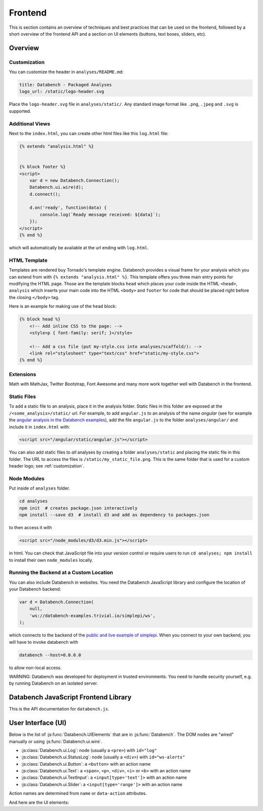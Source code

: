 Frontend
========

This is section contains an overview of techniques and best practices that can
be used on the frontend, followed by a short overview of the frontend API and
a section on UI elements (buttons, text boxes, sliders, etc).


.. _frontend-overview:

Overview
--------

.. _customization:

Customization
+++++++++++++

You can customize the header in ``analyses/README.md``:

.. code-block:: markdown

    title: Databench - Packaged Analyses
    logo_url: /static/logo-header.svg

Place the ``logo-header.svg`` file in ``analyses/static/``. Any standard image format like ``.png``, ``.jpeg`` and ``.svg`` is supported.


Additional Views
++++++++++++++++

Next to the ``index.html``, you can create other html files like this
``log.html`` file:

.. code-block:: html

    {% extends "analysis.html" %}


    {% block footer %}
    <script>
        var d = new Databench.Connection();
        Databench.ui.wire(d);
        d.connect();

        d.on('ready', function(data) {
            console.log(`Ready message received: ${data}`);
        });
    </script>
    {% end %}

which will automatically be available at the url ending with ``log.html``.



HTML Template
+++++++++++++

Templates are rendered buy Tornado's template engine. Databench provides
a visual frame for your analysis which you can extend from with
``{% extends "analysis.html" %}``.
This template offers you three main entry points for modifying the HTML page.
Those are the template blocks ``head`` which places your code inside the
HTML ``<head>``, ``analysis`` which inserts your main code into the
HTML ``<body>`` and ``footer`` for code that should be placed right before the
closing ``</body>`` tag.

Here is an example for making use of the ``head`` block:

.. code-block:: html

    {% block head %}
        <!-- Add inline CSS to the page: -->
        <style>p { font-family: serif; }</style>

        <!-- Add a css file (put my-style.css into analyses/scaffold/): -->
        <link rel="stylesheet" type="text/css" href="static/my-style.css">
    {% end %}


Extensions
++++++++++

Math with MathJax, Twitter Bootstrap, Font Awesome and many more work together
well with Databench in the frontend.



Static Files
++++++++++++

To add a static file to an analysis, place it in the analysis folder. Static
files in this folder are exposed at the ``/<some_analysis>/static/`` url.
For example, to add ``angular.js`` to an analysis of the name *angular*
(see for example the `angular analysis in the Databench examples <https://github.com/svenkreiss/databench_examples/tree/master/analyses/angular>`_), add the
file ``angular.js`` to the folder ``analyses/angular/`` and include it in
``index.html`` with:

.. code-block:: html

    <script src="/angular/static/angular.js"></script>

You can also add static files to *all* analyses by creating a folder
``analyses/static`` and placing the static file in this folder. The URL
to access the files is ``/static/my_static_file.png``. This is
the same folder that is used for a custom header logo;
see :ref:`customization`.


Node Modules
++++++++++++

Put inside of ``analyses`` folder.

.. code-block:: bash

    cd analyses
    npm init  # creates package.json interactively
    npm install --save d3  # install d3 and add as dependency to packages.json

to then access it with

.. code-block:: html

    <script src="/node_modules/d3/d3.min.js"></script>

in html. You can check that JavaScript file into your version control
or require users to run ``cd analyses; npm install`` to install their own
``node_modules`` locally.


Running the Backend at a Custom Location
++++++++++++++++++++++++++++++++++++++++

You can also include Databench in websites. You need the Databench JavaScript
library and configure the location of your Databench backend:

.. code-block:: javascript

    var d = Databench.Connection(
        null,
        'ws://databench-examples.trivial.io/simplepi/ws',
    );

which connects to the backend of the
`public and live example of simplepi <http://databench-examples.trivial.io/simplepi/>`_.
When you connect to your own backend, you will have to invoke databench with

.. code-block:: bash

    databench --host=0.0.0.0

to allow non-local access.

WARNING: Databench was developed for deployment in trusted environments.
You need to handle security yourself, e.g. by running Databench on an
isolated server.



Databench JavaScript Frontend Library
-------------------------------------

This is the API documentation for ``databench.js``.

.. js:function:: Databench.Connection(analysis_id=null, ws_url=null)

    At the heart of this class are the :js:func:`Databench.Connection.emit` and
    :js:func:`Databench.Connection.on` functions. Use them in your own
    JavaScript code to communicate with the backend.

    :param string analysis_id:
        Sets an analysis id. The connection will try to connect to a previously
        created analysis with that id.

    :param string ws_url:
        Sets the url of the backend. If ``null`` (default) the location is
        inferred automatically.

    .. js:function:: Databench.emit(action, data)

        :param string action:
            Name of an action that is sent to the backend.
        :param data:
            Data associated with the action.

    .. js:function:: Databench.on(signal, callback)

        :param signal:
            An Object of the form ``{data: status}`` to listen for updates of
            the ``status`` entry in the ``data`` Datastore.
            It can also be the name of the signal to listen to from the
            backend but this should only be used for lower level functionality.

        :param function callback:
            Function that is called when a matching signal is received.


.. _ui:

User Interface (UI)
-------------------

Below is the list of :js:func:`Databench.UIElements` that are in
:js:func:`Databench`. The DOM nodes are "wired" manually or using
:js:func:`Databench.ui.wire`.

* :js:class:`Databench.ui.Log`: node (usually a ``<pre>``) with ``id="log"``
* :js:class:`Databench.ui.StatusLog`: node (usually a ``<div>``) with ``id="ws-alerts"``
* :js:class:`Databench.ui.Button`: a ``<button>`` with an action name
* :js:class:`Databench.ui.Text`: a ``<span>``, ``<p>``, ``<div>``, ``<i>`` or ``<b>`` with an action name
* :js:class:`Databench.ui.TextInput`: a ``<input[type='text']>`` with an action name
* :js:class:`Databench.ui.Slider`: a ``<input[type='range']>`` with an action name

Action names are determined from ``name`` or ``data-action`` attributes.


.. js:class:: Databench.UIElement(node)

    :param node: DOM element

    Adds ``databench_ui`` to the DOM element with the UIElement that
    wired this node.


    .. js:attribute:: action_name

        Name of the action for this element. A default name is determined from
        the DOM ``data-action`` attribute or from the ``name`` attribute and
        can be overwritten.

    .. js:function:: action_format(value)

        :param value: value of the element
        :returns: a formatted message for an action

        Overwrite this function to implement custom behavior.

    .. js:attribute:: wire_signal

        The default is ``{data: <action_name>}``. This can be changed.


.. js:function:: Databench.ui.wire(connection)

    Wires all elements. Skips elements containing ``data-skipwire="true"``.


And here are the UI elements:

.. js:class:: Databench.ui.Log(node, consoleFnName='log', limit=20, length_limit=250)

    :param node: DOM element
    :param string consoleFnName: name of a method of ``console``
    :param int limit: maximum number of lines to show
    :param int length_limit: maximum number of characters per line

    .. js:function:: add(message, source='unknown')

        adds a message and marks it from the given source


.. js:class:: Databench.ui.StatusLog(node, formatter=StatusLog.default_alert)

    :param node: DOM element
    :param formatter: a function taking a message and a count of that message and returning an HTML string

    .. js:function:: add(msg)

        add a message


.. js:class:: Databench.ui.Button(node)

    :param node: DOM element

    This function adds actions to an HTML button. It adds a ``click`` event
    handler and tracks the status of the process through the backend. The button
    is set to active (the CSS class ``active`` is added) during the execution
    on the backend.


    **Example**: ``index.html``:

    .. code-block:: html

        <button data-action="run">Run</button>

    In ``analysis.py``, add

    .. code-block:: python

        def on_run(self):
            """Run when button is pressed."""
            pass

    to the ``Analysis`` class. In this form, Databench finds the button
    automatically and connects it to the backend. No additional JavaScript
    code is required.


.. js:class:: Databench.ui.Text(node)

    :param node: DOM element

    .. js:attribute:: format_fn

        overwrite this variable with a function that maps a signal to the
        text that should be shown


.. js:class:: Databench.ui.TextInput(node)

    :param node: an ``<input>`` DOM element with ``type="text"``

    .. js:attribute:: format_fn

        overwrite this variable with a function that maps a signal to the
        text that should be shown


.. js:class:: Databench.ui.Slider(node, label_node)

    :param node: an ``<input>`` DOM element with ``type="range"``
    :param label_node: a corresponding ``<label>`` DOM element

    **Example**: ``index.html``:

    .. code-block:: html

        <label for="samples">Samples:</label>
        <input type="range" name="samples" value="1000"
            min="100" max="10000" step="100" />

    In ``analysis.py``, add

    .. code-block:: python

        def on_samples(self, value):
            """Sets the number of samples to generate per run."""
            self.data['samples'] = value

    to the ``Analysis`` class. The Python code is for illustration only and can
    be left out as assigning the ``value`` to the key with the name of the
    action in ``self.data`` is the default behavior.
